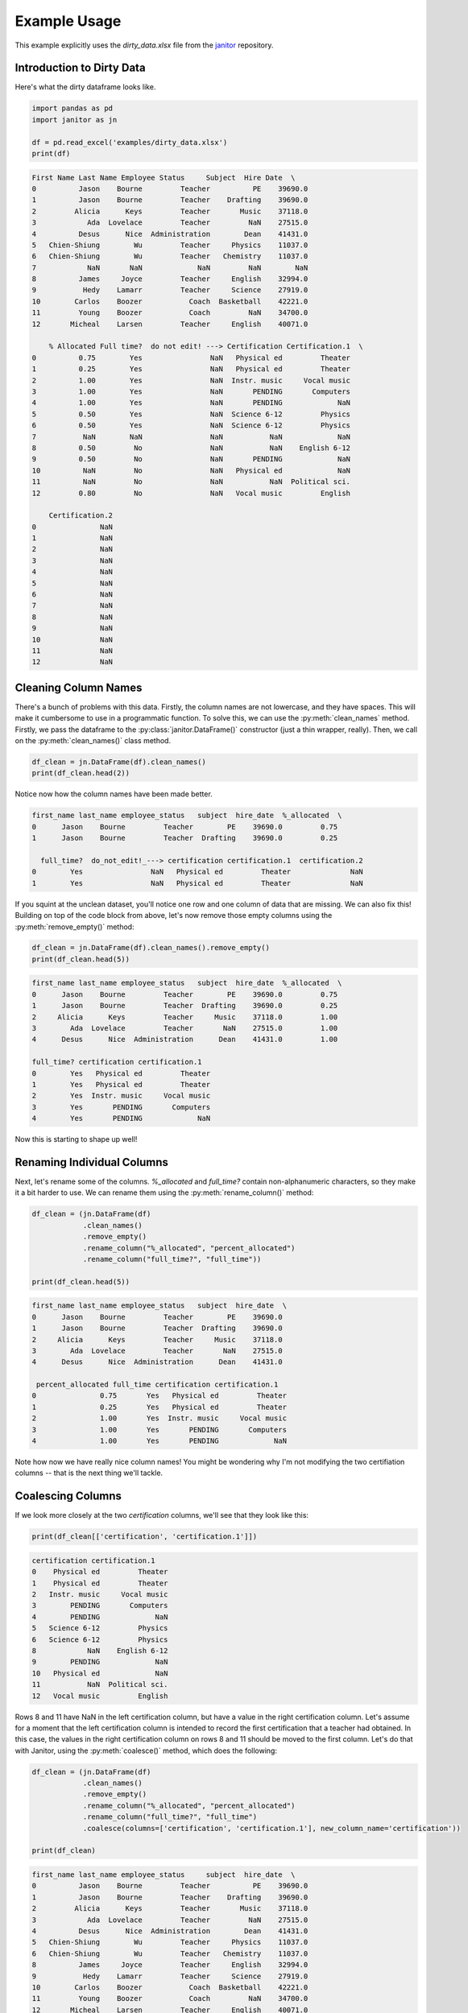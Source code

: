 Example Usage
=============

This example explicitly uses the `dirty_data.xlsx` file from the `janitor`_ repository.

.. _janitor: https://github.com/sfirke/janitor

Introduction to Dirty Data
--------------------------

Here's what the dirty dataframe looks like.

.. code-block:: python

  import pandas as pd
  import janitor as jn

  df = pd.read_excel('examples/dirty_data.xlsx')
  print(df)

.. code-block:: none

  First Name Last Name Employee Status     Subject  Hire Date  \
  0          Jason    Bourne         Teacher          PE    39690.0
  1          Jason    Bourne         Teacher    Drafting    39690.0
  2         Alicia      Keys         Teacher       Music    37118.0
  3            Ada  Lovelace         Teacher         NaN    27515.0
  4          Desus      Nice  Administration        Dean    41431.0
  5   Chien-Shiung        Wu         Teacher     Physics    11037.0
  6   Chien-Shiung        Wu         Teacher   Chemistry    11037.0
  7            NaN       NaN             NaN         NaN        NaN
  8          James     Joyce         Teacher     English    32994.0
  9           Hedy    Lamarr         Teacher     Science    27919.0
  10        Carlos    Boozer           Coach  Basketball    42221.0
  11         Young    Boozer           Coach         NaN    34700.0
  12       Micheal    Larsen         Teacher     English    40071.0

      % Allocated Full time?  do not edit! ---> Certification Certification.1  \
  0          0.75        Yes                NaN   Physical ed         Theater
  1          0.25        Yes                NaN   Physical ed         Theater
  2          1.00        Yes                NaN  Instr. music     Vocal music
  3          1.00        Yes                NaN       PENDING       Computers
  4          1.00        Yes                NaN       PENDING             NaN
  5          0.50        Yes                NaN  Science 6-12         Physics
  6          0.50        Yes                NaN  Science 6-12         Physics
  7           NaN        NaN                NaN           NaN             NaN
  8          0.50         No                NaN           NaN    English 6-12
  9          0.50         No                NaN       PENDING             NaN
  10          NaN         No                NaN   Physical ed             NaN
  11          NaN         No                NaN           NaN  Political sci.
  12         0.80         No                NaN   Vocal music         English

      Certification.2
  0               NaN
  1               NaN
  2               NaN
  3               NaN
  4               NaN
  5               NaN
  6               NaN
  7               NaN
  8               NaN
  9               NaN
  10              NaN
  11              NaN
  12              NaN

Cleaning Column Names
---------------------

There's a bunch of problems with this data. Firstly, the column names are not lowercase, and they have spaces. This will make it cumbersome to use in a programmatic function. To solve this, we can use the :py:meth:`clean_names` method. Firstly, we pass the dataframe to the :py:class:`janitor.DataFrame()` constructor (just a thin wrapper, really). Then, we call on the :py:meth:`clean_names()` class method.

.. code-block:: python

  df_clean = jn.DataFrame(df).clean_names()
  print(df_clean.head(2))

Notice now how the column names have been made better.

.. code-block:: none

    first_name last_name employee_status   subject  hire_date  %_allocated  \
    0      Jason    Bourne         Teacher        PE    39690.0         0.75
    1      Jason    Bourne         Teacher  Drafting    39690.0         0.25

      full_time?  do_not_edit!_---> certification certification.1  certification.2
    0        Yes                NaN   Physical ed         Theater              NaN
    1        Yes                NaN   Physical ed         Theater              NaN

If you squint at the unclean dataset, you'll notice one row and one column of data that are missing. We can also fix this! Building on top of the code block from above, let's now remove those empty columns using the :py:meth:`remove_empty()` method:

.. code-block:: python

    df_clean = jn.DataFrame(df).clean_names().remove_empty()
    print(df_clean.head(5))

.. code-block:: none

    first_name last_name employee_status   subject  hire_date  %_allocated  \
    0      Jason    Bourne         Teacher        PE    39690.0         0.75
    1      Jason    Bourne         Teacher  Drafting    39690.0         0.25
    2     Alicia      Keys         Teacher     Music    37118.0         1.00
    3        Ada  Lovelace         Teacher       NaN    27515.0         1.00
    4      Desus      Nice  Administration      Dean    41431.0         1.00

    full_time? certification certification.1
    0        Yes   Physical ed         Theater
    1        Yes   Physical ed         Theater
    2        Yes  Instr. music     Vocal music
    3        Yes       PENDING       Computers
    4        Yes       PENDING             NaN

Now this is starting to shape up well!

Renaming Individual Columns
---------------------------

Next, let's rename some of the columns. `%_allocated` and `full_time?` contain non-alphanumeric characters, so they make it a bit harder to use. We can rename them using the :py:meth:`rename_column()` method:

.. code-block:: python

    df_clean = (jn.DataFrame(df)
                .clean_names()
                .remove_empty()
                .rename_column("%_allocated", "percent_allocated")
                .rename_column("full_time?", "full_time"))

    print(df_clean.head(5))

.. code-block:: none

    first_name last_name employee_status   subject  hire_date  \
    0      Jason    Bourne         Teacher        PE    39690.0
    1      Jason    Bourne         Teacher  Drafting    39690.0
    2     Alicia      Keys         Teacher     Music    37118.0
    3        Ada  Lovelace         Teacher       NaN    27515.0
    4      Desus      Nice  Administration      Dean    41431.0

     percent_allocated full_time certification certification.1
    0               0.75       Yes   Physical ed         Theater
    1               0.25       Yes   Physical ed         Theater
    2               1.00       Yes  Instr. music     Vocal music
    3               1.00       Yes       PENDING       Computers
    4               1.00       Yes       PENDING             NaN


Note how now we have really nice column names! You might be wondering why I'm not modifying the two certifiation columns -- that is the next thing we'll tackle.

Coalescing Columns
------------------

If we look more closely at the two `certification` columns, we'll see that they look like this:

.. code-block:: python

    print(df_clean[['certification', 'certification.1']])

.. code-block:: none

    certification certification.1
    0    Physical ed         Theater
    1    Physical ed         Theater
    2   Instr. music     Vocal music
    3        PENDING       Computers
    4        PENDING             NaN
    5   Science 6-12         Physics
    6   Science 6-12         Physics
    8            NaN    English 6-12
    9        PENDING             NaN
    10   Physical ed             NaN
    11           NaN  Political sci.
    12   Vocal music         English

Rows 8 and 11 have NaN in the left certification column, but have a value in the right certification column. Let's assume for a moment that the left certification column is intended to record the first certification that a teacher had obtained. In this case, the values in the right certification column on rows 8 and 11 should be moved to the first column. Let's do that with Janitor, using the :py:meth:`coalesce()` method, which does the following:

.. code-block:: python

    df_clean = (jn.DataFrame(df)
                .clean_names()
                .remove_empty()
                .rename_column("%_allocated", "percent_allocated")
                .rename_column("full_time?", "full_time")
                .coalesce(columns=['certification', 'certification.1'], new_column_name='certification'))

    print(df_clean)

.. code-block:: none

    first_name last_name employee_status     subject  hire_date  \
    0          Jason    Bourne         Teacher          PE    39690.0
    1          Jason    Bourne         Teacher    Drafting    39690.0
    2         Alicia      Keys         Teacher       Music    37118.0
    3            Ada  Lovelace         Teacher         NaN    27515.0
    4          Desus      Nice  Administration        Dean    41431.0
    5   Chien-Shiung        Wu         Teacher     Physics    11037.0
    6   Chien-Shiung        Wu         Teacher   Chemistry    11037.0
    8          James     Joyce         Teacher     English    32994.0
    9           Hedy    Lamarr         Teacher     Science    27919.0
    10        Carlos    Boozer           Coach  Basketball    42221.0
    11         Young    Boozer           Coach         NaN    34700.0
    12       Micheal    Larsen         Teacher     English    40071.0

        percent_allocated full_time   certification
    0                0.75       Yes     Physical ed
    1                0.25       Yes     Physical ed
    2                1.00       Yes    Instr. music
    3                1.00       Yes         PENDING
    4                1.00       Yes         PENDING
    5                0.50       Yes    Science 6-12
    6                0.50       Yes    Science 6-12
    8                0.50        No    English 6-12
    9                0.50        No         PENDING
    10                NaN        No     Physical ed
    11                NaN        No  Political sci.
    12               0.80        No     Vocal music

Awesome stuff! Now we don't have two columns of scattered data, we have one column of densely populated data.

Dealing with Excel Dates
------------------------

Finally, notice how the `hire_date` column isn't date formatted. It's got this weird Excel serialization.
To clean up this data, we can use the :py:meth:`convert_excel_date` method.

.. code-block:: python

  (jn.DataFrame(df)
     .clean_names()
     .remove_empty()
     .rename_column('%_allocated', 'percent_allocated')
     .rename_column('full_time?', 'full_time')
     .coalesce(['certification', 'certification.1'], 'certification')
     .convert_excel_date('hire_date'))

This gives the output:

.. code-block:: none

  first_name last_name employee_status     subject  hire_date  \
  0          Jason    Bourne         Teacher          PE 2008-08-30
  1          Jason    Bourne         Teacher    Drafting 2008-08-30
  2         Alicia      Keys         Teacher       Music 2001-08-15
  3            Ada  Lovelace         Teacher         NaN 1975-05-01
  4          Desus      Nice  Administration        Dean 2013-06-06
  5   Chien-Shiung        Wu         Teacher     Physics 1930-03-20
  6   Chien-Shiung        Wu         Teacher   Chemistry 1930-03-20
  8          James     Joyce         Teacher     English 1990-05-01
  9           Hedy    Lamarr         Teacher     Science 1976-06-08
  10        Carlos    Boozer           Coach  Basketball 2015-08-05
  11         Young    Boozer           Coach         NaN 1995-01-01
  12       Micheal    Larsen         Teacher     English 2009-09-15

    percent_allocated full_time   certification
  0                0.75       Yes     Physical ed
  1                0.25       Yes     Physical ed
  2                1.00       Yes    Instr. music
  3                1.00       Yes         PENDING
  4                1.00       Yes         PENDING
  5                0.50       Yes    Science 6-12
  6                0.50       Yes    Science 6-12
  8                0.50        No    English 6-12
  9                0.50        No         PENDING
  10                NaN        No     Physical ed
  11                NaN        No  Political sci.
  12               0.80        No     Vocal music

We have a cleaned dataframe!
